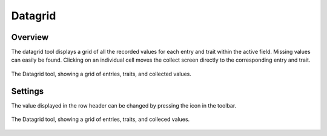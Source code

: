 Datagrid
========
Overview
--------
The datagrid tool displays a grid of all the recorded values for each entry and trait within the active field. Missing values can easily be found. Clicking on an individual cell moves the collect screen directly to the corresponding entry and trait. 

.. figure:: /_static/images/datagrid/datagrid_view_framed.png
   :width: 40%
   :align: center
   :alt: Datagrid view

   The Datagrid tool, showing a grid of entries, traits, and collected values.

Settings
--------
The value displayed in the row header can be changed by pressing the |rows| icon in the toolbar.

.. figure:: /_static/images/datagrid/datagrid_edit_rows_joined.png
   :width: 80%
   :align: center
   :alt: Datagrid row header editing

   The Datagrid tool, showing a grid of entries, traits, and colleced values.

.. |rows| image:: /_static/icons/collect/view-split-vertical.png
  :width: 20